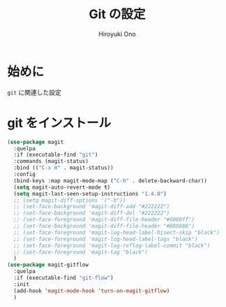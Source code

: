 # -*- mode: org; coding: utf-8-unix; indent-tabs-mode: nil -*-
#+TITLE: Git の設定
#+AUTHOR: Hiroyuki Ono
#+EMAIL: bps@sculd.com
#+LASTUPDATE: 2015-10-23 15:01:44
#+LANG: ja
#+LAYOUT: page
#+CATEGORIES: emacs
#+PERMALINK: config/git_config.html
* 始めに
  =git= に関連した設定
* git をインストール

  #+BEGIN_SRC emacs-lisp
    (use-package magit
      :quelpa
      :if (executable-find "git")
      :commands (magit-status)
      :bind (("C-x m" . magit-status))
      :config
      (bind-keys :map magit-mode-map ("C-h" . delete-backward-char))
      (setq magit-auto-revert-mode t)
      (setq magit-last-seen-setup-instructions "1.4.0")
      ;; (setq magit-diff-options '("-b"))
      ;; (set-face-background 'magit-diff-add "#222222")
      ;; (set-face-background 'magit-diff-del "#222222")
      ;; (set-face-foreground 'magit-diff-file-header "#0000ff")
      ;; (set-face-background 'magit-diff-file-header "#888888")
      ;; (set-face-foreground 'magit-log-head-label-bisect-skip "black")
      ;; (set-face-foreground 'magit-log-head-label-tags "black")
      ;; (set-face-foreground 'magit-log-reflog-label-commit "black")
      ;; (set-face-foreground 'magit-tag "black")
      )
    (use-package magit-gitflow
      :quelpa
      :if (executable-find "git-flow")
      :init
      (add-hook 'magit-mode-hook 'turn-on-magit-gitflow)
      )
  #+END_SRC
